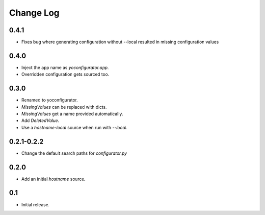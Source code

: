Change Log
==========

0.4.1
-----

* Fixes bug where generating configuration without --local resulted in missing
  configuration values

0.4.0
-----

* Inject the app name as `yoconfigurator.app`.
* Overridden configuration gets sourced too.

0.3.0
-----

* Renamed to yoconfigurator.
* `MissingValues` can be replaced with dicts.
* `MissingValues` get a name provided automatically.
* Add `DeletedValue`.
* Use a `hostname-local` source when run with `--local`.

0.2.1-0.2.2
-----------

* Change the default search paths for `configurator.py`

0.2.0
-----

* Add an initial `hostname` source.

0.1
---

* Initial release.
